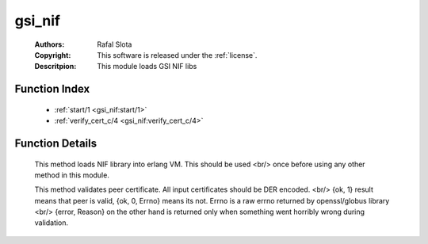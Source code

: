 .. _gsi_nif:

gsi_nif
=======

	:Authors: Rafal Slota
	:Copyright: This software is released under the :ref:`license`.
	:Descritpion: This module loads GSI NIF libs

Function Index
~~~~~~~~~~~~~~~

	* :ref:`start/1 <gsi_nif:start/1>`
	* :ref:`verify_cert_c/4 <gsi_nif:verify_cert_c/4>`

Function Details
~~~~~~~~~~~~~~~~~

	.. _`gsi_nif:start/1`:

	.. function:: start(Prefix :: string()) -> ok | {error, Reason :: term()}
		:noindex:

	This method loads NIF library into erlang VM. This should be used <br/> once before using any other method in this module.

	.. _`gsi_nif:verify_cert_c/4`:

	.. function:: verify_cert_c(PeerCert :: binary(), PeerChain :: [binary()], CAChain :: [binary()], CRLs :: [binary()]) -> {ok, 1} | {ok, 0, Errno :: integer()} | {error, Reason :: term()}
		:noindex:

	This method validates peer certificate. All input certificates should be DER encoded. <br/> {ok, 1} result means that peer is valid, {ok, 0, Errno} means its not. Errno is a raw errno returned by openssl/globus library <br/> {error, Reason} on the other hand is returned only when something went horribly wrong during validation.

